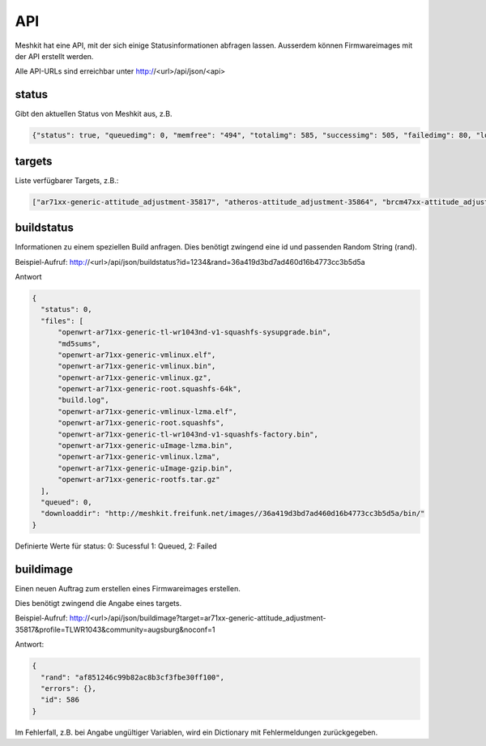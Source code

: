 API
===

Meshkit hat eine API, mit der sich einige Statusinformationen abfragen lassen.
Ausserdem können Firmwareimages mit der API erstellt werden.

Alle API-URLs sind erreichbar unter http://<url>/api/json/<api>

status
------
Gibt den aktuellen Status von Meshkit aus, z.B.

.. code-block:: json

  {"status": true, "queuedimg": 0, "memfree": "494", "totalimg": 585, "successimg": 505, "failedimg": 80, "loadavg": "2.06, 1.66, 1.13", "memused": "508"}

targets
-------

Liste verfügbarer Targets, z.B.:

.. code-block:: json

  ["ar71xx-generic-attitude_adjustment-35817", "atheros-attitude_adjustment-35864", "brcm47xx-attitude_adjustment-35817", "brcm63xx-attitude_adjustment-35864", "x86-generic-attitude_adjustment-35864", "x86-kvm_guest-attitude_adjustment-35864"]

buildstatus
-----------

Informationen zu einem speziellen Build anfragen. Dies benötigt zwingend eine id
und passenden Random String (rand).

Beispiel-Aufruf: http://<url>/api/json/buildstatus?id=1234&rand=36a419d3bd7ad460d16b4773cc3b5d5a

Antwort 

.. code-block:: json

  {
    "status": 0,
    "files": [
        "openwrt-ar71xx-generic-tl-wr1043nd-v1-squashfs-sysupgrade.bin",
        "md5sums",
        "openwrt-ar71xx-generic-vmlinux.elf",
        "openwrt-ar71xx-generic-vmlinux.bin",
        "openwrt-ar71xx-generic-vmlinux.gz",
        "openwrt-ar71xx-generic-root.squashfs-64k",
        "build.log",
        "openwrt-ar71xx-generic-vmlinux-lzma.elf",
        "openwrt-ar71xx-generic-root.squashfs",
        "openwrt-ar71xx-generic-tl-wr1043nd-v1-squashfs-factory.bin",
        "openwrt-ar71xx-generic-uImage-lzma.bin",
        "openwrt-ar71xx-generic-vmlinux.lzma",
        "openwrt-ar71xx-generic-uImage-gzip.bin",
        "openwrt-ar71xx-generic-rootfs.tar.gz"
    ],
    "queued": 0,
    "downloaddir": "http://meshkit.freifunk.net/images//36a419d3bd7ad460d16b4773cc3b5d5a/bin/"
  }

Definierte Werte für status: 0: Sucessful 1: Queued, 2: Failed


buildimage
----------

Einen neuen Auftrag zum erstellen eines Firmwareimages erstellen.

Dies benötigt zwingend die Angabe eines targets. 

Beispiel-Aufruf: http://<url>/api/json/buildimage?target=ar71xx-generic-attitude_adjustment-35817&profile=TLWR1043&community=augsburg&noconf=1

Antwort:

.. code-block:: json

  {
    "rand": "af851246c99b82ac8b3cf3fbe30ff100",
    "errors": {},
    "id": 586
  }

Im Fehlerfall, z.B. bei Angabe ungültiger Variablen, wird ein Dictionary mit
Fehlermeldungen zurückgegeben.






